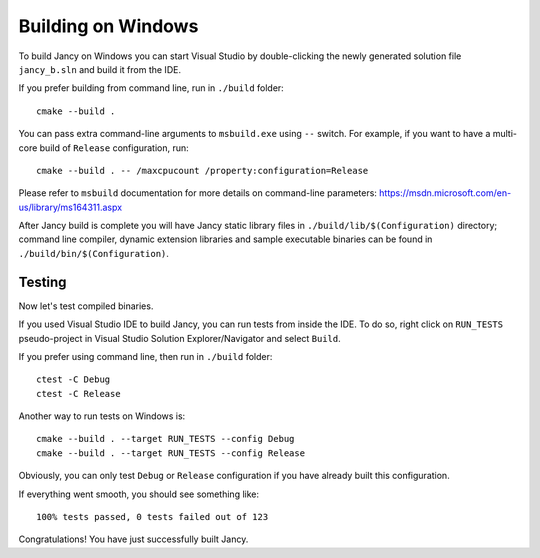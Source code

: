 .. .............................................................................
..
..  This file is part of the Jancy toolkit.
..
..  Jancy is distributed under the MIT license.
..  For details see accompanying license.txt file,
..  the public copy of which is also available at:
..  http://tibbo.com/downloads/archive/jancy/license.txt
..
.. .............................................................................

Building on Windows
===================

To build Jancy on Windows you can start Visual Studio by double-clicking the newly generated solution file ``jancy_b.sln`` and build it from the IDE.

If you prefer building from command line, run in ``./build`` folder::

	cmake --build .

You can pass extra command-line arguments to ``msbuild.exe`` using ``--`` switch. For example, if you want to have a multi-core build of ``Release`` configuration, run::

	cmake --build . -- /maxcpucount /property:configuration=Release

Please refer to ``msbuild`` documentation for more details on command-line parameters: https://msdn.microsoft.com/en-us/library/ms164311.aspx

After Jancy build is complete you will have Jancy static library files in ``./build/lib/$(Configuration)`` directory; command line compiler, dynamic extension libraries and sample executable binaries can be found in ``./build/bin/$(Configuration)``.

Testing
-------

Now let's test compiled binaries.

If you used Visual Studio IDE to build Jancy, you can run tests from inside the IDE. To do so, right click on ``RUN_TESTS`` pseudo-project in Visual Studio Solution Explorer/Navigator and select ``Build``.

If you prefer using command line, then run in ``./build`` folder::

	ctest -C Debug
	ctest -C Release

Another way to run tests on Windows is::

	cmake --build . --target RUN_TESTS --config Debug
	cmake --build . --target RUN_TESTS --config Release

Obviously, you can only test ``Debug`` or ``Release`` configuration if you have already built this configuration.

If everything went smooth, you should see something like::

	100% tests passed, 0 tests failed out of 123

Congratulations! You have just successfully built Jancy.

